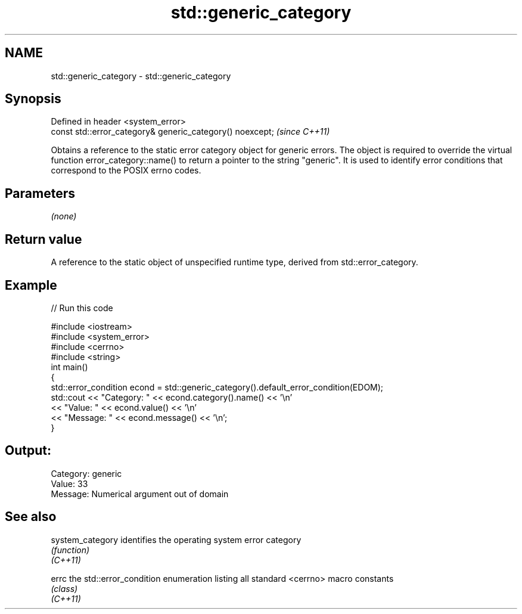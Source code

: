 .TH std::generic_category 3 "2020.03.24" "http://cppreference.com" "C++ Standard Libary"
.SH NAME
std::generic_category \- std::generic_category

.SH Synopsis

  Defined in header <system_error>
  const std::error_category& generic_category() noexcept;  \fI(since C++11)\fP

  Obtains a reference to the static error category object for generic errors. The object is required to override the virtual function error_category::name() to return a pointer to the string "generic". It is used to identify error conditions that correspond to the POSIX errno codes.

.SH Parameters

  \fI(none)\fP

.SH Return value

  A reference to the static object of unspecified runtime type, derived from std::error_category.

.SH Example

  
// Run this code

    #include <iostream>
    #include <system_error>
    #include <cerrno>
    #include <string>
    int main()
    {
        std::error_condition econd = std::generic_category().default_error_condition(EDOM);
        std::cout << "Category: " << econd.category().name() << '\\n'
                  << "Value: " << econd.value() << '\\n'
                  << "Message: " << econd.message() << '\\n';
    }

.SH Output:

    Category: generic
    Value: 33
    Message: Numerical argument out of domain


.SH See also



  system_category identifies the operating system error category
                  \fI(function)\fP
  \fI(C++11)\fP

  errc            the std::error_condition enumeration listing all standard <cerrno> macro constants
                  \fI(class)\fP
  \fI(C++11)\fP




